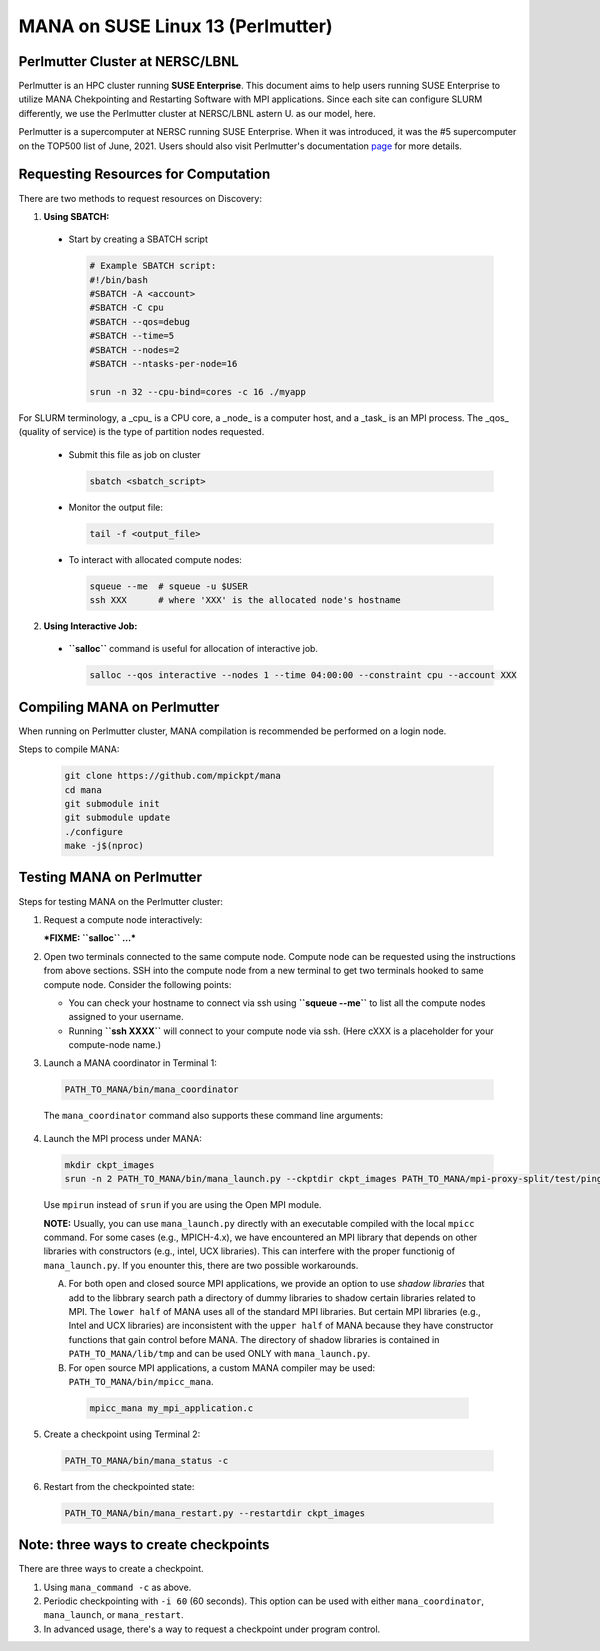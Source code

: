MANA on SUSE Linux 13 (Perlmutter)
==================================

--------------------------------
Perlmutter Cluster at NERSC/LBNL
--------------------------------

Perlmutter is an HPC cluster running **SUSE Enterprise**.
This document aims to help users running SUSE Enterprise to utilize
MANA Chekpointing and Restarting Software with MPI applications.
Since each site can configure SLURM differently, we use the Perlmutter
cluster at NERSC/LBNL astern U. as our model, here.

Perlmutter is a supercomputer at NERSC running SUSE Enterprise.
When it was introduced, it was the #5 supercomputer on the TOP500 list
of June, 2021.  Users should also visit Perlmutter's documentation
`page <https://docs.nersc.gov/getting-started/>`_ for more details.

.. contents:: Contents of this page
   :backlinks: entry
   :local:
   :depth: 2

-------------------------------------
Requesting Resources for Computation
-------------------------------------

There are two methods to request resources on Discovery:

1. **Using SBATCH:**

  * Start by creating a SBATCH script

    .. code:: shell
    
      # Example SBATCH script:
      #!/bin/bash
      #SBATCH -A <account>
      #SBATCH -C cpu
      #SBATCH --qos=debug
      #SBATCH --time=5
      #SBATCH --nodes=2
      #SBATCH --ntasks-per-node=16

      srun -n 32 --cpu-bind=cores -c 16 ./myapp

For SLURM terminology, a _cpu_ is a CPU core, a _node_ is a computer
host, and a _task_ is an MPI process.  The _qos_ (quality of service)
is the type of partition nodes requested.

  * Submit this file as job on cluster

    .. code:: shell
     
      sbatch <sbatch_script>

  * Monitor the output file:
      
    .. code:: shell
    
      tail -f <output_file>

  * To interact with allocated compute nodes:

    .. code:: shell
    
      squeue --me  # squeue -u $USER
      ssh XXX      # where 'XXX' is the allocated node's hostname

2. **Using Interactive Job:**

  * **``salloc``** command is useful for allocation of interactive job.

    .. code:: shell

      salloc --qos interactive --nodes 1 --time 04:00:00 --constraint cpu --account XXX
    
    .. option:: --nodes 1

      Request one node to compute on.
    
    .. option:: --time=04:00:00
    
      Request the node for 4 hours uninterrupted.

    .. option:: --account

      Account name of the project this computation will be charged to.

----------------------------
Compiling MANA on Perlmutter
----------------------------

When  running on Perlmutter cluster, MANA compilation is recommended be performed on a login node.

Steps to compile MANA:

    .. code:: shell
    
      git clone https://github.com/mpickpt/mana
      cd mana
      git submodule init
      git submodule update
      ./configure
      make -j$(nproc)

--------------------------
Testing MANA on Perlmutter
--------------------------

Steps for testing MANA on the Perlmutter cluster:

1. Request a compute node interactively:

   ***FIXME: ``salloc`` ...***

2. Open two terminals connected to the same compute node. Compute node
   can be requested using the instructions from above sections. SSH into
   the compute node from a new terminal to get two terminals hooked to same
   compute node. Consider the following points:

   * You can check your hostname to connect via ssh using
     **``squeue --me``** to list all the compute nodes assigned to
     your username.
   * Running **``ssh XXXX``** will connect to your compute node via ssh.
     (Here cXXX is a placeholder for your compute-node name.)

3. Launch a MANA coordinator in Terminal 1:

  .. code:: shell
  
    PATH_TO_MANA/bin/mana_coordinator

  The ``mana_coordinator`` command also supports these command line arguments:

  .. option:: -p, --coord-port PORT_NUM (environment variable DMTCP_COORD_PORT)
  
    Port to listen on (default: 7779)

  .. option:: --port-file filename

    File to write listener port number.
    (Useful with '--port 0', which is used to assign a random port)

  .. option:: --status-file filename

      File to write host, port, pid, etc., info.

  .. option:: --ckptdir (environment variable DMTCP_CHECKPOINT_DIR):

      Directory to store dmtcp_restart_script.sh (default: ./)

  .. option:: --tmpdir (environment variable DMTCP_TMPDIR):

      Directory to store temporary files (default: env var TMPDIR or /tmp)

  .. option:: --write-kv-data:

      Writes key-value store data to a json file in the working directory

  .. option:: --exit-on-last

      Exit automatically when last client disconnects

  .. option:: --kill-after-ckpt

      Kill peer processes of computation after first checkpoint is created

  .. option:: --timeout seconds

      Coordinator exits after <seconds> even if jobs are active
      (Useful during testing to prevent runaway coordinator processes)

  .. option:: --stale-timeout seconds

      Coordinator exits after <seconds> if no active job (default: 8 hrs)
      (Default prevents runaway coord's; Override w/ larger timeout or -1)

  .. option:: --daemon

      Run silently in the background after detaching from the parent process.

  .. option:: -i, --interval (environment variable DMTCP_CHECKPOINT_INTERVAL):

      Time in seconds between automatic checkpoints
      (default: 0, disabled)

  .. option:: --coord-logfile PATH (environment variable DMTCP_COORD_LOG_FILENAME

              Coordinator will dump its logs to the given file

  .. option:: -q, --quiet

      Skip startup msg; Skip NOTE msgs; if given twice, also skip WARNINGs

  .. option:: --help:

      Print this message and exit.

  .. option:: --version:

      Print version information and exit.

4. Launch the MPI process under MANA:

  .. code:: shell
  
    mkdir ckpt_images
    srun -n 2 PATH_TO_MANA/bin/mana_launch.py --ckptdir ckpt_images PATH_TO_MANA/mpi-proxy-split/test/ping_pong.exe

  Use ``mpirun`` instead of ``srun`` if you are using the Open MPI module.

  **NOTE:** Usually, you can use ``mana_launch.py`` directly with an executable
  compiled with the local ``mpicc`` command.  For some cases (e.g., MPICH-4.x),
  we have encountered an MPI library that depends on other libraries with constructors
  (e.g., intel, UCX libraries).  This can interfere with the proper functionig
  of ``mana_launch.py``.  If you enounter this,  there are two possible workarounds.

  A. For both open and closed source MPI applications, we provide
     an option to use *shadow libraries* that add to the libbrary
     search path a directory of dummy libraries to shadow certain
     libraries related to MPI.  The ``lower half`` of MANA uses all
     of the standard MPI libraries.  But certain MPI libraries (e.g.,
     Intel and UCX libraries) are inconsistent with the ``upper half``
     of MANA because they have constructor functions that gain control
     before MANA.  The directory of shadow libraries is contained
     in ``PATH_TO_MANA/lib/tmp`` and can be used ONLY with
     ``mana_launch.py``.

     .. option:: --use-shadowlibs

       Launch MANA with support for shadow libraries.

  B. For open source MPI applications, a custom MANA compiler may be used:
     ``PATH_TO_MANA/bin/mpicc_mana``.

    .. code:: shell
    
       mpicc_mana my_mpi_application.c

5. Create a checkpoint using Terminal 2:

  .. code:: shell
  
    PATH_TO_MANA/bin/mana_status -c

6. Restart from the checkpointed state:

  .. code:: shell
  
    PATH_TO_MANA/bin/mana_restart.py --restartdir ckpt_images

--------------------------------------
Note: three ways to create checkpoints
--------------------------------------
There are three ways to create a checkpoint.

1. Using ``mana_command -c`` as above.

2. Periodic checkpointing with ``-i 60`` (60 seconds). This option
   can be used with either ``mana_coordinator``, ``mana_launch``, or
   ``mana_restart``.

3. In advanced usage, there's a way to request a checkpoint under program control.
